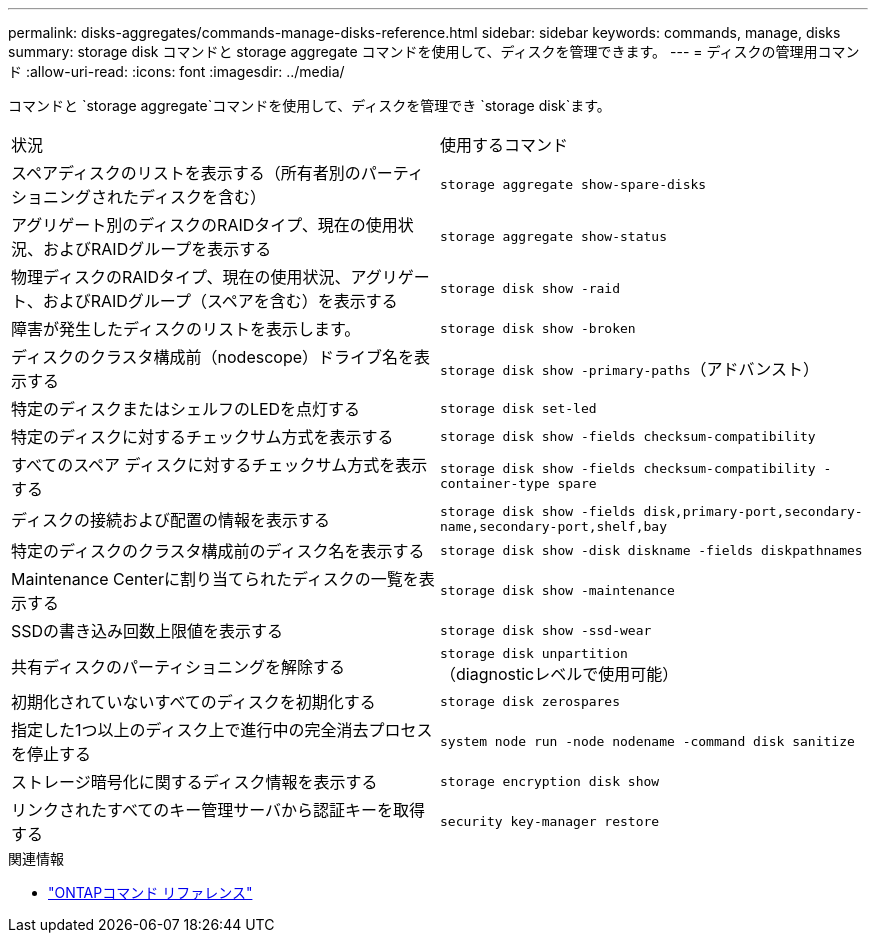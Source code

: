 ---
permalink: disks-aggregates/commands-manage-disks-reference.html 
sidebar: sidebar 
keywords: commands, manage, disks 
summary: storage disk コマンドと storage aggregate コマンドを使用して、ディスクを管理できます。 
---
= ディスクの管理用コマンド
:allow-uri-read: 
:icons: font
:imagesdir: ../media/


[role="lead"]
コマンドと `storage aggregate`コマンドを使用して、ディスクを管理でき `storage disk`ます。

|===


| 状況 | 使用するコマンド 


 a| 
スペアディスクのリストを表示する（所有者別のパーティショニングされたディスクを含む）
 a| 
`storage aggregate show-spare-disks`



 a| 
アグリゲート別のディスクのRAIDタイプ、現在の使用状況、およびRAIDグループを表示する
 a| 
`storage aggregate show-status`



 a| 
物理ディスクのRAIDタイプ、現在の使用状況、アグリゲート、およびRAIDグループ（スペアを含む）を表示する
 a| 
`storage disk show -raid`



 a| 
障害が発生したディスクのリストを表示します。
 a| 
`storage disk show -broken`



 a| 
ディスクのクラスタ構成前（nodescope）ドライブ名を表示する
 a| 
`storage disk show -primary-paths`（アドバンスト）



 a| 
特定のディスクまたはシェルフのLEDを点灯する
 a| 
`storage disk set-led`



 a| 
特定のディスクに対するチェックサム方式を表示する
 a| 
`storage disk show -fields checksum-compatibility`



 a| 
すべてのスペア ディスクに対するチェックサム方式を表示する
 a| 
`storage disk show -fields checksum-compatibility -container-type spare`



 a| 
ディスクの接続および配置の情報を表示する
 a| 
`storage disk show -fields disk,primary-port,secondary-name,secondary-port,shelf,bay`



 a| 
特定のディスクのクラスタ構成前のディスク名を表示する
 a| 
`storage disk show -disk diskname -fields diskpathnames`



 a| 
Maintenance Centerに割り当てられたディスクの一覧を表示する
 a| 
`storage disk show -maintenance`



 a| 
SSDの書き込み回数上限値を表示する
 a| 
`storage disk show -ssd-wear`



 a| 
共有ディスクのパーティショニングを解除する
 a| 
`storage disk unpartition`（diagnosticレベルで使用可能）



 a| 
初期化されていないすべてのディスクを初期化する
 a| 
`storage disk zerospares`



 a| 
指定した1つ以上のディスク上で進行中の完全消去プロセスを停止する
 a| 
`system node run -node nodename -command disk sanitize`



 a| 
ストレージ暗号化に関するディスク情報を表示する
 a| 
`storage encryption disk show`



 a| 
リンクされたすべてのキー管理サーバから認証キーを取得する
 a| 
`security key-manager restore`

|===
.関連情報
* https://docs.netapp.com/us-en/ontap-cli["ONTAPコマンド リファレンス"^]

